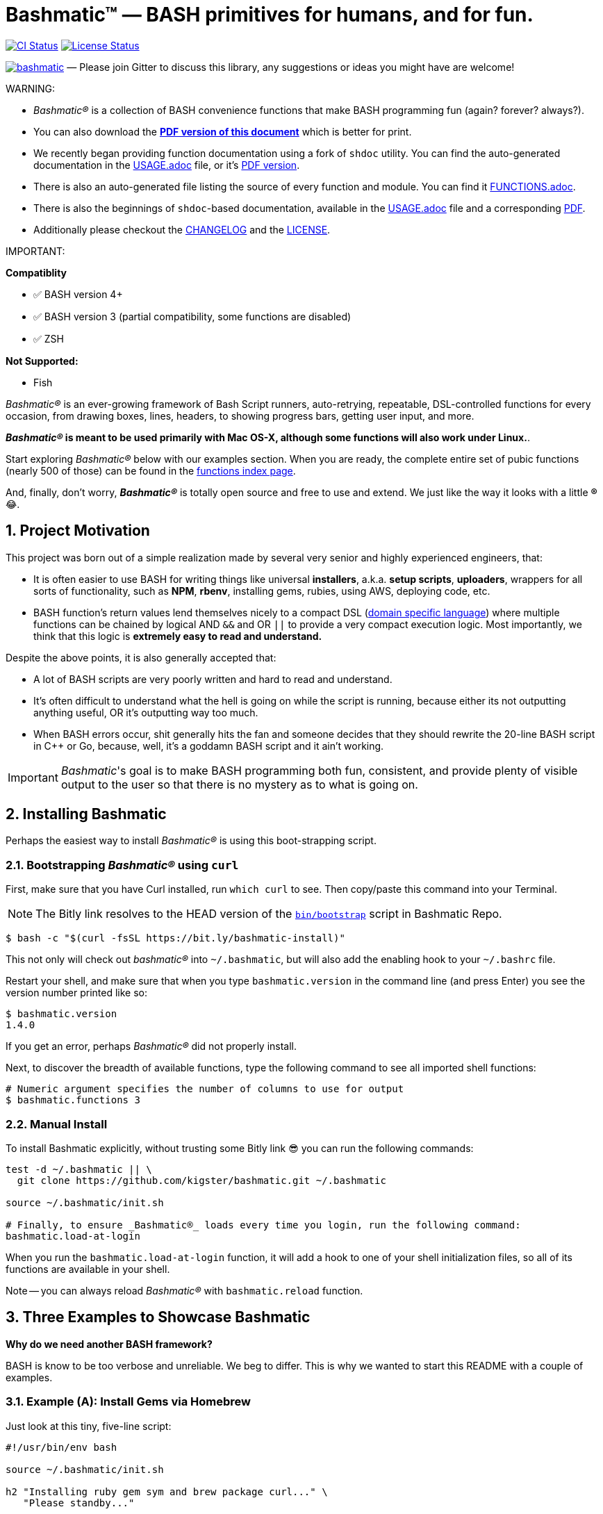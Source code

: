 = Bashmatic™ — BASH primitives for humans, and for fun.

:safe: unsafe
:allow-uri-read:
:doctype: book
:toc:
:toclevels: 3
:sectnums: 

image:https://github.com/kigster/bashmatic/workflows/CI/badge.svg[CI Status,link="https://github.com/kigster/bashmatic/actions?query=workflow%3ACI"]
image:https://app.fossa.com/api/projects/git%2Bgithub.com%2Fkigster%2Fbashmatic.svg?type=shield[License Status,link=https://app.fossa.com/projects/git%2Bgithub.com%2Fkigster%2Fbashmatic?ref=badge_shield]

image:https://badges.gitter.im/kigster/bashmatic.svg[link="https://gitter.im/kigster/bashmatic?utm_source=badge&utm_medium=badge&utm_campaign=pr-badge&utm_content=badge"] — Please join Gitter to discuss this library, any suggestions or ideas you might have are welcome!

WARNING: 
====
* _Bashmatic®_ is a collection of BASH convenience functions that make BASH programming fun (again? forever? always?).

* You can also download the **xref:README.pdf[PDF version of this document]** which is better for print. 

* We recently began providing function documentation using a fork of `shdoc` utility. You can find the auto-generated documentation in the xref:USAGE.adoc[USAGE.adoc] file, or it's xref:USAGE.pdf[PDF version].

* There is also an auto-generated file listing the source of every function and module. You can find it xref:FUNCTIONS.adoc[FUNCTIONS.adoc].

* There is also the beginnings of `shdoc`-based documentation, available in the xref:./USAGE.adoc[USAGE.adoc] file and a corresponding xref:./USAGE.pdf[PDF].

* Additionally please checkout the xref:CHANGELOG.md[CHANGELOG] and the xref:LICENSE.adoc[LICENSE].
====

IMPORTANT:
====
**Compatiblity**

* ✅   BASH version 4+
* ✅   BASH version 3 (partial compatibility, some functions are disabled)
* ✅   ZSH

**Not Supported:**

* Fish

====

_Bashmatic®_ is an ever-growing framework of Bash Script runners, auto-retrying, repeatable, DSL-controlled functions for every occasion, from drawing boxes, lines, headers, to showing progress bars, getting user input, and more.

*_Bashmatic®_ is meant to be used primarily with Mac OS-X, although some functions will also work under Linux.*.

Start exploring _Bashmatic®_ below with our examples section. When you are ready, the complete entire set of pubic functions (nearly 500 of those) can be found in the xref:FUNCTIONS.adoc[functions index page].

And, finally, don't worry, *_Bashmatic®_* is totally open source and free to use and extend. We just like the way it looks with a little *®* 😂.

== Project Motivation

This project was born out of a simple realization made by several very senior and highly experienced engineers, that:

* It is often easier to use BASH for writing things like universal *installers*, a.k.a. *setup scripts*, *uploaders*, wrappers for all sorts of functionality, such as *NPM*, *rbenv*, installing gems, rubies, using AWS, deploying code, etc.
* BASH function's return values lend themselves nicely to a compact DSL (https://en.wikipedia.org/wiki/Domain-specific_language[domain specific language]) where multiple functions can be chained by logical AND `&&` and OR `||` to provide a very compact execution logic. Most importantly, we think that this logic is *extremely easy to read and understand.*

Despite the above points, it is also generally accepted that:

* A lot of BASH scripts are very poorly written and hard to read and understand.
* It's often difficult to understand what the hell is going on while the script is running, because either its not outputting anything useful, OR it's outputting way too much.
* When BASH errors occur, shit generally hits the fan and someone decides that they should rewrite the 20-line BASH script in C{pp} or Go, because, well, it's a goddamn BASH script and it ain't working.

IMPORTANT: _Bashmatic_'s goal is to make BASH programming both fun, consistent, and provide plenty of visible output to the user so that there is no mystery as to what is going on.


== Installing Bashmatic

Perhaps the easiest way to install _Bashmatic®_ is using this boot-strapping script.

=== Bootstrapping _Bashmatic®_ using `curl`

First, make sure that you have Curl installed, run `which curl` to see. Then copy/paste this command into your Terminal.

NOTE: The Bitly link resolves to the HEAD version of the https://raw.githubusercontent.com/kigster/bashmatic/master/bin/bootstrap[`bin/bootstrap`] script in Bashmatic Repo.

[source,bash]
----
$ bash -c "$(curl -fsSL https://bit.ly/bashmatic-install)"
----

This not only will check out _bashmatic®_ into `~/.bashmatic`, but will also add the enabling hook to your `~/.bashrc` file.

Restart your shell, and make sure that when you type `bashmatic.version` in the command line (and press Enter) you see the version number printed like so:

[source,bash]
----
$ bashmatic.version
1.4.0
----

If you get an error, perhaps _Bashmatic®_ did not properly install.

Next, to discover the breadth of available functions, type the following command to see all imported shell functions:

[source,bash]
----
# Numeric argument specifies the number of columns to use for output
$ bashmatic.functions 3 
----

=== Manual Install

To install Bashmatic explicitly, without trusting some Bitly link 😎  you can run the following commands:

[source,bash]
----
test -d ~/.bashmatic || \
  git clone https://github.com/kigster/bashmatic.git ~/.bashmatic

source ~/.bashmatic/init.sh

# Finally, to ensure _Bashmatic®_ loads every time you login, run the following command:
bashmatic.load-at-login
----

When you run the `bashmatic.load-at-login` function, it will add a hook to one of your shell initialization files, so all of its functions are available in your shell.

Note -- you can always reload _Bashmatic®_ with `bashmatic.reload` function.


== Three Examples to Showcase Bashmatic

**Why do we need another BASH framework?**

BASH is know to be too verbose and unreliable. We beg to differ. This is why we wanted to start this README with a couple of examples.

=== Example (A): Install Gems via Homebrew

Just look at this tiny, five-line script:

[source,bash]
----
#!/usr/bin/env bash

source ~/.bashmatic/init.sh

h2 "Installing ruby gem sym and brew package curl..." \
   "Please standby..."

gem.install "sym" && brew.install.package "curl" && \
  success "installed sym ruby gem, version $(gem.version sym)"
----

Results in this detailed and, let's be honest, _gorgeous_ ASCII output:

image::.bashmatic-example.png[example,width=100%]

Tell me you are not at all excited to start writing complex installation flows in BASH right away?

Not only you get pretty output, but you can each executed command, it's exit status, whether it's been successful (green/red), as well each command's bloody duration in milliseconds. What's not to like?!? 😂

Still not convinced?

Take a look at a more comprehensive example next.

=== Example (B): Download and install binaries.

In this example, we'll download and install binaries `kubectl` and `minikube` binaries into `/usr/local/bin`

We provided an example script in link:examples/k8s-installer.sh[`examples/k8s-installer.sh`]. Please click and take a look at the source.

Here is the output of running this script:

image::.k8installer.png[.k8installer.png,width=100%]

Why do we think this type of installer is pretty awesome, compared to a silent but deadly shell script that "Jim-in-the-corner" wrote and now nobody understands?

Because:

. The script goes out of its way to over-communicate what it does to the user.
. It allows and reminds about a clean getaway (Ctrl-C)
. It shares the exact command it runs and its timings so that you can eyeball issues like network congestions or network addresses, etc.
. It shows in green exit code '0' of each command. Should any of the commands fail, you'll see it in red.
. It's source code is terse, explicit, and easy to read. There is no magic. Just BASH functions.

NOTE: If you need to create a BASH installer, _Bashmatic®_ offers some incredible time savers.

Let's get back to the Earth, and talk about how to install Bashmatic, and how to use it in more detail right after.


=== Example ++(C)++: Developer Environment Bootstrap Script

This final and most feature-rich example is not just an example -- **it's a working functioning tool that can be used to install a bunch of developer dependencies on your Apple Laptop**.

NOTE: the script relies on Homebrew behind the scenes, and therefore would not work on Linux or Windows (unless Brew gets ported there).

It's located in https://github.com/kigster/bashmatic/blob/master/bin/dev-setup[`bin/dev-setup`] and has many CLI flags:

image::.dev-setup.png[Developer Setup,width=100%]

In the example below we'll use `dev-setup` script to install the following:
 
* Dev Tools
* PostgreSQL 
* Redis
* Memcached 
* Ruby 2.7.1
* NodeJS/NPM/Yarn

Despite that this is a long list, we can install it all in one command.

We'll run this from a folder where our application is installed, because then the Ruby Version will be auto-detected from our `.ruby-version` file, and in addition to installing all the dependencies the script will also run `bundle install` and `npm install` (or `yarn install`). Not bad, huh?

[source,bash]
----
~/.bashmatic/bin/dev-setup \
  -g "ruby postgres mysql caching js monitoring" \
  -r $(cat .ruby-version) \
  -p 9.5 \ # use PostgreSQL version 9.5
  -m 5.6   # use MySQL version 5.6
----

This compact command line installs a ton of things, but don't take our word for it — run it yourself. Or, at the very least enjoy this https://github.com/kigster/bashmatic/blob/master/.dev-setup-completed.png[one extremely long screenshot] :)


=== Example (D): Installing GRC Colourify Tool

This is a great tool that colorizes nearly any other tool's output.

Run it like so:

[source,bash]
~/.bashmatic/bin/install-grc

You might need to enter your password for SUDO.

Once it completes, run `source ~/.bashrc` (or whatever shell you use), and type something like `ls -al` or `netstat -rn` or `ping 1.1.1.1` and notice how all of the above is nicely colored.


=== Example (E): Database Utilities & `dbtop`

If you are using PostgreSQL, you are in luck! Bashmatic includes numerous helpers for PostreSQL's CLI
utility `psql`.

Before you begin, we recommend that you install file `.psqlrc` from Bashmatic's `conf` directory into your home folder. While not required, this file sets up your prompt and various macros for PostgreSQL that will come very handy if you use `psql` with any regularity.

What is `dbtop` anyway?

Just like with the regular `top` you can see the "top" resource-consuming processes running on your local system, with `dbtop` you can observe a self-refreshing report of the actively running queries on up to *three database servers* at the same time.

Here is the pixelated screenshot of `dbtop` running against two live databases:

image::.dbtop.png[DBTop Example,width=90%,align=center,link="https://github.com/kigster/bashmatic/blob/master/FUNCTIONS.adoc#db-top"]

In order for this to work, you must first define database connection parameters in a YAML file located at the following PATH: `~/.db/database.yml`.

Here is how the file should be organized (if you ever used Ruby on Rails, the standard `config/database.yml` file should be fully compatible):

[source,yaml]
----
development:
  database: development
  username: postgres
  host: localhost
  password: 
staging:
  database: staging
  username: postgres
  host: staging.db.example.com
  password: 
production:
  database: production
  username: postgres
  host: production.db.example.com
  password: "a098098safdaf0998ff79789a798a7sdf"
----

Given the above file, you should be able to run:

[source,bash]
$ db.config.connections

And see the newline separated list:

```
development
staging
production
```

Once that's working, you should be able run `dbtop`:

[source,bash]
----
$ dbtop development staging production
----

NOTE: At the moment, only the default port 5432 is supported. If you are using an alternative port, and as long as it's shared across the connections you can set the `PGPORT` environment variable that `psql` will read.

**DBTop Configuration**:

You can configure the following settings for `dbtop`:

1. You can change the location of the `database.yml` file with `db.config.set-file <filepath>`
2. You can change the refresh rate of the `dbtop` with eg. `db.top.set-refresh 0.5` (in seconds, fractional values allowed). This sets the sleep time between the screen is fully refreshed.

== Usage

Welcome to *Bashmatic* -- an ever growing collection of scripts and mini-bash frameworks for doing all sorts of things quickly and efficiently.

We have adopted the https://google.github.io/styleguide/shell.xml[Google Bash Style Guide], and it's recommended that anyone committing to this repo reads the guides to understand the conventions, gotchas and anti-patterns.

=== Function Naming Convention Unpacked

_Bashmatic®_ provides a large number of functions, which are all loaded in your current shell. The functions are split into two fundamental groups:

* Functions with names beginning with a `.` are considered "private" functions, for example `.run.env` and `.run.initializer`
* All other functions are considered public.

The following conventions apply to all functions:

* We use the "dot" for separating namespaces, hence `git.sync` and `gem.install`.
* Function names should be self-explanatory and easy to read.
* DO NOT abbreviate words.
* All public functions must be written defensively: i.e. if the function is called from the Terminal without any arguments, and it requires arguments, the function _must print its usage info_ and a meaningful error message.

For instance:

[source,bash]
----
$ gem.install
┌─────────────────────────────────────────────────────────┐
│  « ERROR »  Error — gem name is required as an argument │
└─────────────────────────────────────────────────────────┘
----

Now let's run it properly:

[source,bash]
----
$ gem.install simple-feed
       installing simple-feed (latest)...
  ✔︎    $ gem install simple-feed   ▪▪▪▪▪▪▪▪▪▪▪▪▪▪▪▪▪▪▪▪▪〔   5685 ms 〕    0
  ✔︎    $ gem list > /tmp/.bashmatic/.gem/gem.list ▪▪▪▪▪▪〔    503 ms 〕    0
----

The naming convention we use is a derivative of Google's Bash StyleGuide, using `.` to separate BASH function namespaces instead of much more verbose `::`.

=== Seeing All Functions

After running the above, run `bashmatic.functions` function to see all available functions. You can also open the xref:FUNCTIONS.adoc[FUNCTIONS.adoc] file to see the alphabetized list of all 422 functions.

=== Seeing Specific Functions

To get a list of module or pattern-specific functions installed by the framework, run the following:

[source,bash]
----
$ bashmatic.functions-from pattern [ columns ]
----

For instance:

[source,bash]
----
$ bashmatic.functions-from docker 2
docker.abort-if-down                    docker.build.container
docker.actions.build                    docker.containers.clean
.......
docker.actions.update
----

=== Various Modules

You can list various modules by listing the `lib` sub-directory of the `~/.bashmatic` folder.

Note how we use _Bashmatic®_ helper `columnize [ columns ]` to display a long list in five columns.

[source,bash]
----
$ ls -1 ~/.bashmatic/lib | sed 's/\.sh//g' | columnize 5
7z                deploy            jemalloc          runtime-config    time
array             dir               json              runtime           trap
audio             docker            net               set               url
aws               file              osx               set               user
bashmatic         ftrace            output            settings          util
brew              gem               pids              shell-set         vim
caller            git-recurse-updat progress-bar      ssh               yaml
color             git               ruby              subshell
db                sedx              run               sym
----

=== Key Modules Explained

At a high level, the following modules are provided, in order of importance:

==== 1. Runtime

The following files provide this functionality:

* `lib/run.sh`
* `lib/runtime.sh`
* `lib/runtime-config.sh`.

These collectively offer the following functions:

[source,bash]
----
$ bashmatic.functions-from 'run*'

run                                            run.set-next
run.config.detail-is-enabled                   run.set-next.list
run.config.verbose-is-enabled                  run.ui.ask
run.inspect                                    run.ui.ask-user-value
run.inspect-variable                           run.ui.get-user-value
run.inspect-variables                          run.ui.press-any-key
run.inspect-variables-that-are                 run.ui.retry-command
run.inspect.set-skip-false-or-blank            run.variables-ending-with
run.on-error.ask-is-enabled                    run.variables-starting-with
run.print-variable                             run.with.minimum-duration
run.print-variables                            run.with.ruby-bundle
run.set-all                                    run.with.ruby-bundle-and-output
run.set-all.list
----

Using these functions you can write powerful shell scripts that display each command they run, it's status, duration, and can abort on various conditions. You can ask the user to confirm, and you can show a user message and wait for any key pressed to continue.

===== Runtime Framework in Depth

One of the core tenets of this library is it's "runtime" framework, which offers a way to run and display commands as they run, while having a fine-grained control over the following:

* What happens when one of the commands fails? Options include:
 ** Ignore and continue (default) -- _continue-on-error_
 ** Ask the user if she wants to proceed -- _ask-on-error_
 ** Abort the entire run -- _abort-on-error_.
* How is command output displayed?
 ** Is it swallowed for compactness, and only shown if there is an error? (default) -- _show-output-off_
 ** Or is it shown regardless? -- _show-output-on_
* Should commands actually run (_dry-run-off_), or simply be printed? (_dry-run-on_).

===== Examples of Runtime Framework

____
NOTE, in the following examples we assume you installed the library into your project's folder as `.bashmatic` (a "hidden" folder starting with a dot).
____

Programming style used in this project lends itself nicely to using a DSL-like approach to shell programming.  For example, in order to configure the behavior of the run-time framework (see below) you would run the following command:

[source,bash]
----
#!/usr/bin/env bash

# (See below on the location of .bashmatic and ways to install it)
source ~/.bashmatic/init.sh

# configure global behavior of all run() invocations
run.set-all abort-on-error show-output-off

run "git clone https://gthub.com/user/rails-repo rails"
run "cd rails"
run "bundle check || bundle install"

# the following configuration only applies to the next invocation of `run()`
# and then resets back to `off`
run.set-next show-output-on
run "bundle exec rspec"
----

And most importantly, you can use our fancy UI drawing routines to communicate with the user, which are based on familiar HTML constructs, such as `h1`, `h2`, `hr`, etc.

==== 2. Output Modules

The `lib/output.sh` module does all of the heavy lifting with providing many UI elements, such as frames, boxes, lines, headers, and many more.

Here is the list of functions in this module:

[source,bash]
----
$ bashmatic.functions-from output 3
abort                          error:                         left-prefix
ascii-clean                    h.black                        ok
box.blue-in-green              h.blue                         okay
box.blue-in-yellow             h.green                        output.color.off
box.green-in-cyan              h.red                          output.color.on
box.green-in-green             h.yellow                       output.is-pipe
box.green-in-magenta           h1                             output.is-redirect
box.green-in-yellow            h1.blue                        output.is-ssh
box.magenta-in-blue            h1.green                       output.is-terminal
box.magenta-in-green           h1.purple                      output.is-tty
box.red-in-magenta             h1.red                         puts
box.red-in-red                 h1.yellow                      reset-color
box.red-in-yellow              h2                             reset-color:
box.yellow-in-blue             h2.green                       screen-width
box.yellow-in-red              h3                             screen.height
box.yellow-in-yellow           hdr                            screen.width
br                             hl.blue                        shutdown
center                         hl.desc                        stderr
columnize                      hl.green                       stdout
command-spacer                 hl.orange                      success
cursor.at.x                    hl.subtle                      test-group
cursor.at.y                    hl.white-on-orange             ui.closer.kind-of-ok
cursor.down                    hl.white-on-salmon             ui.closer.kind-of-ok:
cursor.left                    hl.yellow                      ui.closer.not-ok
cursor.rewind                  hl.yellow-on-gray              ui.closer.not-ok:
cursor.right                   hr                             ui.closer.ok:
cursor.up                      hr.colored                     warn
debug                          inf                            warning
duration                       info                           warning:
err                            info:
error                          left
----

Note that some function names end with `:` -- this indicates that the function outputs a new-line in the end. These functions typically exist together with their non-`:`-terminated counter-parts.  If you use one, eg, `inf`, you are then supposed to finish the line by providing an additional output call, most commonly it will be one of `ok:`, `ui.closer.not-ok:` and `ui.closer.kind-of-ok:`.

Here is an example:

[source,bash]
----
function valid-cask()  { sleep 1; return 0; }
function verify-cask() {
  inf "verifying brew cask ${1}...."
  if valid-cask ${1}; then
    ok:
  else
    not-ok:
  fi
}
----

When you run this, you should see something like this:

[source,bash]
----
 $ verify-cask TextMate
  ✔︎    verifying brew cask TextMate....
----

In the above example, you see the checkbox appear to the left of the text. In fact, it appears a second after, right as `sleep 1` returns. This is because this paradigm is meant for wrapping constructs that might succeed or fail.

If we change the `valid-cask` function to return a failure:

[source,bash]
----
function valid-cask()  { sleep 1; return 1; }
----

Then this is what we'd see:

[source,bash]
----
$ verify-cask TextMate
  ✘    verifying brew cask TextMate....
----

===== Output Components

Components are BASH functions that draw something concrete on the screen. For instance, all functions starting with `box.` are components, as are `h1`, `h2`, `hr`, `br` and more.

[source,bash]
----
$ h1 Hello

┌───────────────────┐
│ Hello             │
└───────────────────┘
----

These are often named after HTML elements, such as `hr`, `h1`, `h2`, etc.

===== Output Helpers

Here is another example where we are deciding whether to print something based on whether the output is a proper terminal (and not a pipe or redirect):

----
output.is-tty && h1 "Yay For Terminals!"
output.has-stdin && echo "We are being piped into..."
----

The above reads more like a high level language like Ruby or Python than Shell. That's because BASH is more powerful than most people think.

There is an link:examples/test-ui.sh[example script] that demonstrates the capabilities of Bashmatic.

If you ran the script, you should see the output shown link:.bashmatic.png[in this screenshot]. Your colors may vary depending on what color scheme and font you use for your terminal.

==== 3. Package management: Brew and RubyGems

You can reliably install ruby gems or brew packages with the following syntax:

[source,bash]
----
#!/usr/bin/env bash

source ~/.bashmatic/init.sh

h2 "Installing ruby gem sym and brew package curl..." \
   "Please standby..."

gem.install sym
brew.install.package curl

success "installed Sym version $(gem.version sym)"
----

When you run the above script, you shyould seee the following output:

image::.bashmatic-example.png[example]

==== 4. Shortening URLs and Github Access

You can shorten URLs on the command line using Bitly, but for this to work, you must set the following environment variables in your shell init:

[source,bash]
----
export BITLY_LOGIN="<your login>"
export BITLY_API_KEY="<your api key>"
----

Then you can run it like so:

[source,bash]
----
$ url.shorten https://raw.githubusercontent.com/kigster/bashmatic/master/bin/install
# http://bit.ly/2IIPNE1
----

===== Github Access

There are a couple of Github-specific helpers:

[source,bash]
----
github.clone                  github.setup
github.org                    github.validate
----

For instance:

[source,bash]
----
$ github.clone sym

  ✘    Validating Github Configuration...

       Please enter the name of your Github Organization:
       $ kigster

  Your github organization was saved in your ~/.gitconfig file.
  To change it in the future, run: 

       $ github.org <org-name>

  ✔︎ $ git clone git@github.com:kigster/sym ▪▪▪▪▪▪〔     931 ms 〕  
----

==== 5. File Helpers

[source,bash]
----
$ bashmatic.functions-from file

file.exists_and_newer_than     file.list.filter-non-empty
file.gsub                      file.size
file.install-with-backup       file.size.mb
file.last-modified-date        file.source-if-exists
file.last-modified-year        file.stat
file.list.filter-existing
----

For instance, `file.stat` offers access to the `fstat()` C-function:

[source,bash]
----
 $ file.stat README.md st_size
22799
----

==== 6. Array Helpers

[source,bash]
----
$ bashmatic.functions-from array

array.to.bullet-list         array.includes
array.has-element            array.includes-or-exit
array.to.csv                 array.from.stdin
array-join                   array.join
array-piped                  array.to.piped-list
array.includes-or-complain
----

For instance:

[source,bash]
----
$ declare -a farm_animals=(chicken duck rooster pig)
$ array.to.bullet-list ${farm_animals[@]}
 • chicken
 • duck
 • rooster
 • pig
$ array.includes "duck" "${farm_animals[@]}" && echo Yes || echo No
Yes
$ array.includes  "cow" "${farm_animals[@]}" && echo Yes || echo No
No
----

==== 7. Utilities

The utilities module has the following functions:

[source,bash]
----
$ bashmatic.functions-from util

pause.long                                    util.install-direnv
pause                                         util.is-a-function
pause.short                                   util.is-numeric
pause.medium                                  util.is-variable-defined
util.append-to-init-files                     util.lines-in-folder
util.arch                                     util.remove-from-init-files
util.call-if-function                         util.shell-init-files
util.checksum.files                           util.shell-name
util.checksum.stdin                           util.ver-to-i
util.functions-starting-with                  util.whats-installed
util.generate-password                        watch.ls-al
----

For example, version helpers can be very handy in automated version detection, sorting and identifying the latest or the oldest versions:

[source,bash]
----
$ util.ver-to-i '12.4.9'
112004009
$ util.i-to-ver $(util.ver-to-i '12.4.9')
12.4.9
----

==== 8. Ruby and Ruby Gems

Ruby helpers abound:

[source,bash]
----
$ bashmatic.functions-from ruby

bundle.gems-with-c-extensions                 ruby.install-ruby-with-deps
interrupted                                   ruby.install-upgrade-bundler
ruby.bundler-version                          ruby.installed-gems
ruby.compiled-with                            ruby.kigs-gems
ruby.default-gems                             ruby.linked-libs
ruby.full-version                             ruby.numeric-version
ruby.gemfile-lock-version                     ruby.rbenv
ruby.gems                                     ruby.rubygems-update
ruby.gems.install                             ruby.stop
ruby.gems.uninstall                           ruby.top-versions
ruby.init                                     ruby.top-versions-as-yaml
ruby.install                                  ruby.validate-version
ruby.install-ruby
----

From the obvious `ruby.install-ruby <version>` to incredibly useful `ruby.top-versions <platform>` -- which, using rbenv and ruby_build plugin, returns the most recent minor version of each major version upgrade, as well as the YAML version that allows you to pipe the output into your `.travis.yml` to test against each major version of Ruby, locked to the very latest update in each.

[source,bash]
----
$ ruby.top-versions
2.0.0-p648
2.1.10
2.2.10
2.3.8
2.4.9
2.5.7
2.6.5
2.7.0
2.8.0-dev

$ ruby.top-versions jruby
jruby-1.5.6
jruby-1.6.8
jruby-1.7.27
jruby-9.0.5.0
jruby-9.1.17.0
jruby-9.2.10.0

$ ruby.top-versions mruby
mruby-dev
mruby-1.0.0
mruby-1.1.0
mruby-1.2.0
mruby-1.3.0
mruby-1.4.1
mruby-2.0.1
mruby-2.1.0
----

===== Gem Helpers

These are fun helpers to assist in scripting gem management.

[source,bash]
----
$ bashmatic.functions-from gem

g-i                                           gem.gemfile.version
g-u                                           gem.global.latest-version
gem.cache-installed                           gem.global.versions
gem.cache-refresh                             gem.install
gem.clear-cache                               gem.is-installed
gem.configure-cache                           gem.uninstall
gem.ensure-gem-version                        gem.version
----

For instance

[source,bash]
----
$ g-i awesome_print
  ✔︎    gem awesome_print (1.8.0) is already installed
$ gem.version awesome_print
1.8.0
----

==== 9. Additional Helpers

There are plenty more modules, that help with:

* link:lib/ruby.sh[Ruby Version Helpers] and (Ruby Gem Helpers)[lib/gem.sh], that can extract curren gem version from either `Gemfile.lock` or globally installed gem list..
* link:lib/aws.sh[AWS helpers] -- requires `awscli` and credentials setup, and offers some helpers to simplify AWS management.
* link:lib/docker.sh[Docker Helpers] -- assist with docker image building and pushing/pulling
* link:lib/sym.sh[Sym] -- encryption with the gem called https://github.com/kigster/sym[`sym`]

And many more.

See the full function index with the function implementation body in the xref:FUNCTIONS.adoc[FUNCTIONS.adoc] index.

'''

== How To...

=== Write new DSL in the _Bashmatic®_ Style

The following example is the actual code from a soon to be integrated AWS credentials install script. This code below checks that a user has a local `~/.aws/credentials` file needed by the `awscli`, and in the right INI format. If it doesn't find it, it checks for the access key CSV file in the `~/Downloads` folder, and converts that if found. Now, if even that is not found, it prompts the user with instructions on how to generate a new key pair on AWS IAM website, and download it locally, thereby quickly converting and installing it as a proper credentials file. Not bad, for a compact BASH script, right? (of course, you are not seeing all of the involved functions, only the public ones).

[source,bash]
----
# define a new function in AWS namespace, related to credentials.
# name of the function is self-explanatory: it validates credentials
# and exits if they are invalid.
aws.credentials.validate-or-exit() {
  aws.credentials.are-valid || {
    aws.credentials.install-if-missing || bashmatic.exit-or-return 1
  }
}

aws.credentials.install-if-missing() {
  aws.credentials.are-present || { # if not present
    aws.access-key.is-present || aws.access-key.download # attempt to download the key
    aws.access-key.is-present && aws.credentials.check-downloads-folder # attempt to find it in ~/Downloads
  }

  aws.credentials.are-present || { # final check after all attempts to install credentials
    error "Unable to find AWS credentials. Please try again." && bashmatic.exit-or-return 1
  }

   bashmatic.exit-or-return 0
}
----

Now, *how would you use it in a script?* Let's say you need a script to upload
something to AWS S3. But before you begin, wouldn't it be nice to verify
that the credentials exist, and if not -- help the user install it? Yes it would.

And that is exactly what the code above does, but it looks like a DSL. because
it _is_ a DSL.

This script could be your `bin/s3-uploader`

[source, bash]
----
aws.credentials.validate-or-exit
# if we are here, that means that AWS credentials have been found.
# and we can continue with our script.
----


### How can I test if the function was ran as part of a script, or "sourced-in"?

Some bash files exists as libraries to be "sourced in", and others exist as scripts to be run. But users won't always know what is what, and may try to source in a script that should be run, or vice versa — run a script that should be sourced in.

What do you, programmer, do to educate the user about correct usage of your script/library?

_Bashmatic®_ offers a reliable way to test this:

[source,bash]
----
#!/usr/bin/env bash
# load library
if [[ -f "${Bashmatic__Init}" ]]; then source "${Bashmatic__Init}"; else source ~/.bashmatic/init.sh; fi
bashmatic.validate-subshell || return 1
----

If you'rather require a library to be sourced in, but not run, use the code as follows:

[source,bash]
----
#!/usr/bin/env bash
# load library
if [[ -f "${Bashmatic__Init}" ]]; then source "${Bashmatic__Init}"; else source ~/.bashmatic/init.sh; fi
bashmatic.validate-sourced-in || exit 1
----


=== How do I run unit tests for Bashmatic?

The framework comes with a bunch of automated unit tests based on the fantastic framework https://github.com/sstephenson/bats.git[`bats`].

To run all tests:

[source,bash]
----
cd ~/.bashmatic
bin/specs
----

While not every single function is tested (far from it), we do try to add tests to the critical ones.

Please see https://github.com/kigster/bashmatic/tree/master/test[existing tests] for the examples.

=== How can I change the underscan or overscan for an old monitor?

If you are stuck working on a monitor that does not support switching digit input from TV to PC, NOR does OS-X show the "underscan" slider in the Display Preferences, you may be forced to change the underscan manually. The process is a bit tricky, but we have a helpful script to do that:

[source,bash]
----
$ source init.sh
$ change-underscan 5
----

This will reduce underscan by 5% compared to the current value. The total value is 10000, and is stored in the file `/var/db/.com.apple.iokit.graphics`. The tricky part is determining which of the display entries map to your problem monitor. This is what the script helps with.

Do not forget to restart after the change.

Acknowledgements: the script is an automation of the method offered on http://ishan.co/external-monitor-underscan[this blog post].

=== Contributing

Submit a pull request!

## License

This project is distributed under the MIT License.

image::https://app.fossa.com/api/projects/git%2Bgithub.com%2Fkigster%2Fbashmatic.svg?type=large[FOSSA License Scan,link=https://app.fossa.com/projects/git%2Bgithub.com%2Fkigster%2Fbashmatic?ref=badge_large]



